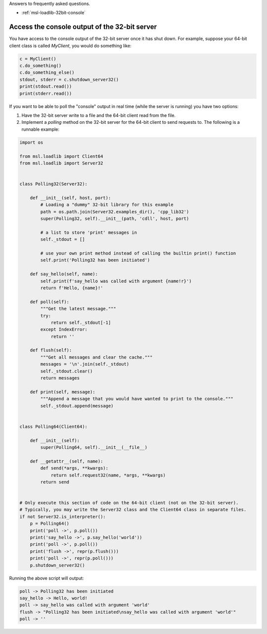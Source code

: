 .. _msl-loadlib-faq:

Answers to frequently asked questions.

* :ref:`msl-loadlib-32bit-console`

.. _msl-loadlib-32bit-console:

Access the console output of the 32-bit server
----------------------------------------------
You have access to the console output of the 32-bit server once it has shut down.
For example, suppose your 64-bit client class is called `MyClient`, you would
do something like:

.. code-block::

    c = MyClient()
    c.do_something()
    c.do_something_else()
    stdout, stderr = c.shutdown_server32()
    print(stdout.read())
    print(stderr.read())

If you want to be able to poll the "console" output in real time (while the
server is running) you have two options:

1. Have the 32-bit server write to a file and the 64-bit client read from the file.

2. Implement a `polling` method on the 32-bit server for the 64-bit client to
   send requests to. The following is a runnable example:

.. code-block::

    import os

    from msl.loadlib import Client64
    from msl.loadlib import Server32


    class Polling32(Server32):

        def __init__(self, host, port):
            # Loading a "dummy" 32-bit library for this example
            path = os.path.join(Server32.examples_dir(), 'cpp_lib32')
            super(Polling32, self).__init__(path, 'cdll', host, port)

            # a list to store 'print' messages in
            self._stdout = []

            # use your own print method instead of calling the builtin print() function
            self.print('Polling32 has been initiated')

        def say_hello(self, name):
            self.print(f'say_hello was called with argument {name!r}')
            return f'Hello, {name}!'

        def poll(self):
            """Get the latest message."""
            try:
                return self._stdout[-1]
            except IndexError:
                return ''

        def flush(self):
            """Get all messages and clear the cache."""
            messages = '\n'.join(self._stdout)
            self._stdout.clear()
            return messages

        def print(self, message):
            """Append a message that you would have wanted to print to the console."""
            self._stdout.append(message)


    class Polling64(Client64):

        def __init__(self):
            super(Polling64, self).__init__(__file__)

        def __getattr__(self, name):
            def send(*args, **kwargs):
                return self.request32(name, *args, **kwargs)
            return send


    # Only execute this section of code on the 64-bit client (not on the 32-bit server).
    # Typically, you may write the Server32 class and the Client64 class in separate files.
    if not Server32.is_interpreter():
        p = Polling64()
        print('poll ->', p.poll())
        print('say_hello ->', p.say_hello('world'))
        print('poll ->', p.poll())
        print('flush ->', repr(p.flush()))
        print('poll ->', repr(p.poll()))
        p.shutdown_server32()

Running the above script will output:

.. code-block:: console

    poll -> Polling32 has been initiated
    say_hello -> Hello, world!
    poll -> say_hello was called with argument 'world'
    flush -> "Polling32 has been initiated\nsay_hello was called with argument 'world'"
    poll -> ''
